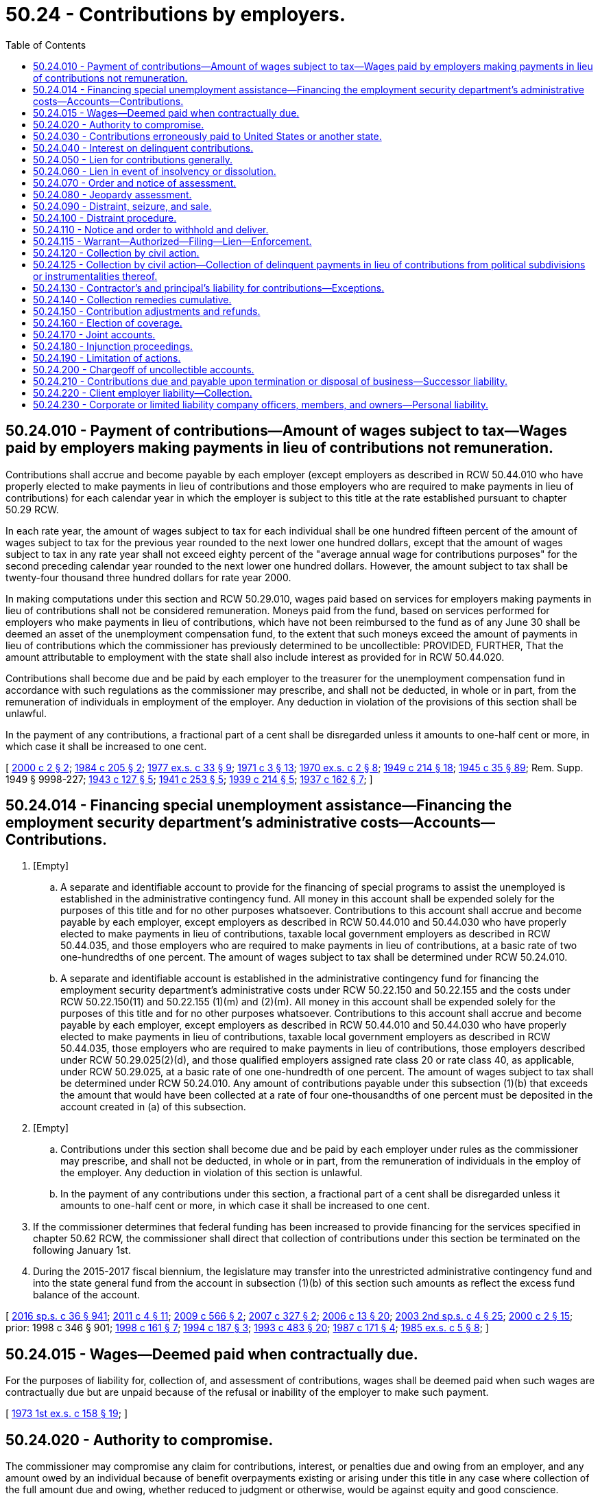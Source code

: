 = 50.24 - Contributions by employers.
:toc:

== 50.24.010 - Payment of contributions—Amount of wages subject to tax—Wages paid by employers making payments in lieu of contributions not remuneration.
Contributions shall accrue and become payable by each employer (except employers as described in RCW 50.44.010 who have properly elected to make payments in lieu of contributions and those employers who are required to make payments in lieu of contributions) for each calendar year in which the employer is subject to this title at the rate established pursuant to chapter 50.29 RCW.

In each rate year, the amount of wages subject to tax for each individual shall be one hundred fifteen percent of the amount of wages subject to tax for the previous year rounded to the next lower one hundred dollars, except that the amount of wages subject to tax in any rate year shall not exceed eighty percent of the "average annual wage for contributions purposes" for the second preceding calendar year rounded to the next lower one hundred dollars. However, the amount subject to tax shall be twenty-four thousand three hundred dollars for rate year 2000.

In making computations under this section and RCW 50.29.010, wages paid based on services for employers making payments in lieu of contributions shall not be considered remuneration. Moneys paid from the fund, based on services performed for employers who make payments in lieu of contributions, which have not been reimbursed to the fund as of any June 30 shall be deemed an asset of the unemployment compensation fund, to the extent that such moneys exceed the amount of payments in lieu of contributions which the commissioner has previously determined to be uncollectible: PROVIDED, FURTHER, That the amount attributable to employment with the state shall also include interest as provided for in RCW 50.44.020.

Contributions shall become due and be paid by each employer to the treasurer for the unemployment compensation fund in accordance with such regulations as the commissioner may prescribe, and shall not be deducted, in whole or in part, from the remuneration of individuals in employment of the employer. Any deduction in violation of the provisions of this section shall be unlawful.

In the payment of any contributions, a fractional part of a cent shall be disregarded unless it amounts to one-half cent or more, in which case it shall be increased to one cent.

[ http://lawfilesext.leg.wa.gov/biennium/1999-00/Pdf/Bills/Session%20Laws/House/3077-S.SL.pdf?cite=2000%20c%202%20§%202[2000 c 2 § 2]; http://leg.wa.gov/CodeReviser/documents/sessionlaw/1984c205.pdf?cite=1984%20c%20205%20§%202[1984 c 205 § 2]; http://leg.wa.gov/CodeReviser/documents/sessionlaw/1977ex1c33.pdf?cite=1977%20ex.s.%20c%2033%20§%209[1977 ex.s. c 33 § 9]; http://leg.wa.gov/CodeReviser/documents/sessionlaw/1971c3.pdf?cite=1971%20c%203%20§%2013[1971 c 3 § 13]; http://leg.wa.gov/CodeReviser/documents/sessionlaw/1970ex1c2.pdf?cite=1970%20ex.s.%20c%202%20§%208[1970 ex.s. c 2 § 8]; http://leg.wa.gov/CodeReviser/documents/sessionlaw/1949c214.pdf?cite=1949%20c%20214%20§%2018[1949 c 214 § 18]; http://leg.wa.gov/CodeReviser/documents/sessionlaw/1945c35.pdf?cite=1945%20c%2035%20§%2089[1945 c 35 § 89]; Rem. Supp. 1949 § 9998-227; http://leg.wa.gov/CodeReviser/documents/sessionlaw/1943c127.pdf?cite=1943%20c%20127%20§%205[1943 c 127 § 5]; http://leg.wa.gov/CodeReviser/documents/sessionlaw/1941c253.pdf?cite=1941%20c%20253%20§%205[1941 c 253 § 5]; http://leg.wa.gov/CodeReviser/documents/sessionlaw/1939c214.pdf?cite=1939%20c%20214%20§%205[1939 c 214 § 5]; http://leg.wa.gov/CodeReviser/documents/sessionlaw/1937c162.pdf?cite=1937%20c%20162%20§%207[1937 c 162 § 7]; ]

== 50.24.014 - Financing special unemployment assistance—Financing the employment security department's administrative costs—Accounts—Contributions.
. [Empty]
.. A separate and identifiable account to provide for the financing of special programs to assist the unemployed is established in the administrative contingency fund. All money in this account shall be expended solely for the purposes of this title and for no other purposes whatsoever. Contributions to this account shall accrue and become payable by each employer, except employers as described in RCW 50.44.010 and 50.44.030 who have properly elected to make payments in lieu of contributions, taxable local government employers as described in RCW 50.44.035, and those employers who are required to make payments in lieu of contributions, at a basic rate of two one-hundredths of one percent. The amount of wages subject to tax shall be determined under RCW 50.24.010.

.. A separate and identifiable account is established in the administrative contingency fund for financing the employment security department's administrative costs under RCW 50.22.150 and 50.22.155 and the costs under RCW 50.22.150(11) and 50.22.155 (1)(m) and (2)(m). All money in this account shall be expended solely for the purposes of this title and for no other purposes whatsoever. Contributions to this account shall accrue and become payable by each employer, except employers as described in RCW 50.44.010 and 50.44.030 who have properly elected to make payments in lieu of contributions, taxable local government employers as described in RCW 50.44.035, those employers who are required to make payments in lieu of contributions, those employers described under RCW 50.29.025(2)(d), and those qualified employers assigned rate class 20 or rate class 40, as applicable, under RCW 50.29.025, at a basic rate of one one-hundredth of one percent. The amount of wages subject to tax shall be determined under RCW 50.24.010. Any amount of contributions payable under this subsection (1)(b) that exceeds the amount that would have been collected at a rate of four one-thousandths of one percent must be deposited in the account created in (a) of this subsection.

. [Empty]
.. Contributions under this section shall become due and be paid by each employer under rules as the commissioner may prescribe, and shall not be deducted, in whole or in part, from the remuneration of individuals in the employ of the employer. Any deduction in violation of this section is unlawful.

.. In the payment of any contributions under this section, a fractional part of a cent shall be disregarded unless it amounts to one-half cent or more, in which case it shall be increased to one cent.

. If the commissioner determines that federal funding has been increased to provide financing for the services specified in chapter 50.62 RCW, the commissioner shall direct that collection of contributions under this section be terminated on the following January 1st.

. During the 2015-2017 fiscal biennium, the legislature may transfer into the unrestricted administrative contingency fund and into the state general fund from the account in subsection (1)(b) of this section such amounts as reflect the excess fund balance of the account.

[ http://lawfilesext.leg.wa.gov/biennium/2015-16/Pdf/Bills/Session%20Laws/House/2376-S.SL.pdf?cite=2016%20sp.s.%20c%2036%20§%20941[2016 sp.s. c 36 § 941]; http://lawfilesext.leg.wa.gov/biennium/2011-12/Pdf/Bills/Session%20Laws/House/1091.SL.pdf?cite=2011%20c%204%20§%2011[2011 c 4 § 11]; http://lawfilesext.leg.wa.gov/biennium/2009-10/Pdf/Bills/Session%20Laws/Senate/5809-S2.SL.pdf?cite=2009%20c%20566%20§%202[2009 c 566 § 2]; http://lawfilesext.leg.wa.gov/biennium/2007-08/Pdf/Bills/Session%20Laws/House/1407-S.SL.pdf?cite=2007%20c%20327%20§%202[2007 c 327 § 2]; http://lawfilesext.leg.wa.gov/biennium/2005-06/Pdf/Bills/Session%20Laws/Senate/6885-S.SL.pdf?cite=2006%20c%2013%20§%2020[2006 c 13 § 20]; http://lawfilesext.leg.wa.gov/biennium/2003-04/Pdf/Bills/Session%20Laws/Senate/6097.SL.pdf?cite=2003%202nd%20sp.s.%20c%204%20§%2025[2003 2nd sp.s. c 4 § 25]; http://lawfilesext.leg.wa.gov/biennium/1999-00/Pdf/Bills/Session%20Laws/House/3077-S.SL.pdf?cite=2000%20c%202%20§%2015[2000 c 2 § 15]; prior:  1998 c 346 § 901; http://lawfilesext.leg.wa.gov/biennium/1997-98/Pdf/Bills/Session%20Laws/Senate/6420-S.SL.pdf?cite=1998%20c%20161%20§%207[1998 c 161 § 7]; http://lawfilesext.leg.wa.gov/biennium/1993-94/Pdf/Bills/Session%20Laws/Senate/5920.SL.pdf?cite=1994%20c%20187%20§%203[1994 c 187 § 3]; http://lawfilesext.leg.wa.gov/biennium/1993-94/Pdf/Bills/Session%20Laws/Senate/5702-S.SL.pdf?cite=1993%20c%20483%20§%2020[1993 c 483 § 20]; http://leg.wa.gov/CodeReviser/documents/sessionlaw/1987c171.pdf?cite=1987%20c%20171%20§%204[1987 c 171 § 4]; http://leg.wa.gov/CodeReviser/documents/sessionlaw/1985ex1c5.pdf?cite=1985%20ex.s.%20c%205%20§%208[1985 ex.s. c 5 § 8]; ]

== 50.24.015 - Wages—Deemed paid when contractually due.
For the purposes of liability for, collection of, and assessment of contributions, wages shall be deemed paid when such wages are contractually due but are unpaid because of the refusal or inability of the employer to make such payment.

[ http://leg.wa.gov/CodeReviser/documents/sessionlaw/1973ex1c158.pdf?cite=1973%201st%20ex.s.%20c%20158%20§%2019[1973 1st ex.s. c 158 § 19]; ]

== 50.24.020 - Authority to compromise.
The commissioner may compromise any claim for contributions, interest, or penalties due and owing from an employer, and any amount owed by an individual because of benefit overpayments existing or arising under this title in any case where collection of the full amount due and owing, whether reduced to judgment or otherwise, would be against equity and good conscience.

Whenever a compromise is made by the commissioner in the case of a claim for contributions, interest, or penalties, whether reduced to judgment or otherwise, there shall be placed on file in the office of the unemployment compensation division a statement of the amount of contributions, interest, and penalties imposed by law and claimed due, attorneys' fees and costs, if any, a complete record of the compromise agreement, and the amount actually paid in accordance with the terms of the compromise agreement. Whenever a compromise is made by the commissioner in the case of a claim of a benefit overpayment, whether reduced to judgment or otherwise, there shall be placed on file in the office of the unemployment compensation division a statement of the amount of the benefit overpayment, attorneys' fees and costs, if any, a complete record of the compromise agreement, and the amount actually paid in accordance with the terms of the compromise agreement.

If any such compromise is accepted by the commissioner, within such time as may be stated in the compromise or agreed to, such compromise shall be final and conclusive and except upon showing of fraud or malfeasance or misrepresentation of a material fact the case shall not be reopened as to the matters agreed upon. In any suit, action, or proceeding, such agreement or any determination, collection, payment, adjustment, refund, or credit made in accordance therewith shall not be annulled, modified, set aside, or disregarded.

[ http://lawfilesext.leg.wa.gov/biennium/2013-14/Pdf/Bills/Session%20Laws/House/1394.SL.pdf?cite=2013%20c%20122%20§%201[2013 c 122 § 1]; http://leg.wa.gov/CodeReviser/documents/sessionlaw/1983ex1c23.pdf?cite=1983%201st%20ex.s.%20c%2023%20§%2014[1983 1st ex.s. c 23 § 14]; http://leg.wa.gov/CodeReviser/documents/sessionlaw/1955c286.pdf?cite=1955%20c%20286%20§%205[1955 c 286 § 5]; http://leg.wa.gov/CodeReviser/documents/sessionlaw/1945c35.pdf?cite=1945%20c%2035%20§%2090[1945 c 35 § 90]; Rem. Supp. 1945 § 9998-228; ]

== 50.24.030 - Contributions erroneously paid to United States or another state.
Payments of contributions erroneously paid to an unemployment compensation fund of another state or to the United States government which should have been paid to this state and which thereafter shall be refunded by such other state or the United States government and paid by the employer to this state, shall be deemed to have been paid to this state and to have filed contribution reports thereon at the date of payment to the United States government or such other state.

[ http://leg.wa.gov/CodeReviser/documents/sessionlaw/1953ex1c8.pdf?cite=1953%20ex.s.%20c%208%20§%2015[1953 ex.s. c 8 § 15]; http://leg.wa.gov/CodeReviser/documents/sessionlaw/1949c214.pdf?cite=1949%20c%20214%20§%2019[1949 c 214 § 19]; http://leg.wa.gov/CodeReviser/documents/sessionlaw/1945c35.pdf?cite=1945%20c%2035%20§%2091[1945 c 35 § 91]; Rem. Supp. 1949 § 9998-229; ]

== 50.24.040 - Interest on delinquent contributions.
If contributions are not paid on the date on which they are due and payable as prescribed by the commissioner, the whole or part thereof remaining unpaid shall bear interest at the rate of one percent per month or fraction thereof from and after such date until payment plus accrued interest is received by him or her. The date as of which payment of contributions, if mailed, is deemed to have been received may be determined by such regulations as the commissioner may prescribe. Interest collected pursuant to this section shall be paid into the administrative contingency fund. Interest shall not accrue on contributions from any estate in the hands of a receiver, executor, administrator, trustee in bankruptcy, common law assignee, or other liquidating officer subsequent to the date when such receiver, executor, administrator, trustee in bankruptcy, common law assignee, or other liquidating officer qualifies as such, but contributions accruing with respect to employment of persons by any receiver, executor, administrator, trustee in bankruptcy, common law assignee, or other liquidating officer shall become due and shall draw interest in the same manner as contributions due from other employers. Where adequate information has been furnished the department and the department has failed to act or has advised the employer of no liability or inability to decide the issue, interest may be waived.

[ http://lawfilesext.leg.wa.gov/biennium/2009-10/Pdf/Bills/Session%20Laws/Senate/6239-S.SL.pdf?cite=2010%20c%208%20§%2013027[2010 c 8 § 13027]; http://leg.wa.gov/CodeReviser/documents/sessionlaw/1987c111.pdf?cite=1987%20c%20111%20§%203[1987 c 111 § 3]; http://leg.wa.gov/CodeReviser/documents/sessionlaw/1973ex1c158.pdf?cite=1973%201st%20ex.s.%20c%20158%20§%208[1973 1st ex.s. c 158 § 8]; http://leg.wa.gov/CodeReviser/documents/sessionlaw/1953ex1c8.pdf?cite=1953%20ex.s.%20c%208%20§%2016[1953 ex.s. c 8 § 16]; http://leg.wa.gov/CodeReviser/documents/sessionlaw/1945c35.pdf?cite=1945%20c%2035%20§%2092[1945 c 35 § 92]; Rem. Supp. 1945 § 9998-230; http://leg.wa.gov/CodeReviser/documents/sessionlaw/1943c127.pdf?cite=1943%20c%20127%20§%2010[1943 c 127 § 10]; http://leg.wa.gov/CodeReviser/documents/sessionlaw/1941c253.pdf?cite=1941%20c%20253%20§%2011[1941 c 253 § 11]; ]

== 50.24.050 - Lien for contributions generally.
The claim of the employment security department for any contributions, interest, or penalties not paid when due, shall be a lien prior to all other liens or claims and on a parity with prior tax liens against all property and rights to property, whether real or personal, belonging to the employer. In order to avail itself of the lien hereby created, the department shall file with any county auditor where property of the employer is located a statement and claim of lien specifying the amount of delinquent contributions, interest, and penalties claimed by the department. From the time of filing for record, the amount required to be paid shall constitute a lien upon all property and rights to property, whether real or personal, in the county, owned by the employer or acquired by him or her. The lien shall not be valid against any purchaser, holder of a security interest, mechanic's lien, or judgment lien creditor until notice thereof has been filed with the county auditor. This lien shall be separate and apart from, and in addition to, any other lien or claim created by, or provided for in, this title. When any such notice of lien has been so filed, the commissioner may release the same by filing a certificate of release when it shall appear that the amount of delinquent contributions, interest, and penalties have been paid, or when such assurance of payment shall be made as the commissioner may deem to be adequate. Fees for filing and releasing the lien provided herein may be charged to the employer and may be collected from the employer utilizing the remedies provided in this title for the collection of contributions.

[ http://lawfilesext.leg.wa.gov/biennium/2009-10/Pdf/Bills/Session%20Laws/Senate/6239-S.SL.pdf?cite=2010%20c%208%20§%2013028[2010 c 8 § 13028]; http://leg.wa.gov/CodeReviser/documents/sessionlaw/1981c302.pdf?cite=1981%20c%20302%20§%2039[1981 c 302 § 39]; http://leg.wa.gov/CodeReviser/documents/sessionlaw/1979ex1c190.pdf?cite=1979%20ex.s.%20c%20190%20§%202[1979 ex.s. c 190 § 2]; http://leg.wa.gov/CodeReviser/documents/sessionlaw/1973ex1c158.pdf?cite=1973%201st%20ex.s.%20c%20158%20§%209[1973 1st ex.s. c 158 § 9]; http://leg.wa.gov/CodeReviser/documents/sessionlaw/1947c215.pdf?cite=1947%20c%20215%20§%2019[1947 c 215 § 19]; http://leg.wa.gov/CodeReviser/documents/sessionlaw/1945c35.pdf?cite=1945%20c%2035%20§%2093[1945 c 35 § 93]; Rem. Supp. 1947 § 9998-231; http://leg.wa.gov/CodeReviser/documents/sessionlaw/1943c127.pdf?cite=1943%20c%20127%20§%2010[1943 c 127 § 10]; http://leg.wa.gov/CodeReviser/documents/sessionlaw/1941c253.pdf?cite=1941%20c%20253%20§%2011[1941 c 253 § 11]; http://leg.wa.gov/CodeReviser/documents/sessionlaw/1939c214.pdf?cite=1939%20c%20214%20§%2012[1939 c 214 § 12]; http://leg.wa.gov/CodeReviser/documents/sessionlaw/1937c162.pdf?cite=1937%20c%20162%20§%2014[1937 c 162 § 14]; ]

== 50.24.060 - Lien in event of insolvency or dissolution.
In the event of any distribution of an employer's assets pursuant to an order of any court, including any receivership, probate, legal dissolution, or similar proceeding, or in case of any assignment for the benefit of creditors, composition, or similar proceeding, contributions, interest, or penalties then or thereafter due shall be a lien upon all the assets of such employer. Said lien will be prior to all other liens or claims except prior tax liens, other liens provided by this title, and claims for remuneration for services of not more than two hundred and fifty dollars to each claimant earned within six months of the commencement of the proceeding. The mere existence of a condition of insolvency or the institution of any judicial proceeding for legal dissolution or of any proceeding for distribution of assets shall cause such a lien to attach without action on behalf of the commissioner or the state. In the event of an employer's adjudication in bankruptcy, judicially confirmed extension proposal, or composition, under the federal bankruptcy act of 1898, as amended, contributions, interest, or penalties then or thereafter due shall be entitled to such priority as provided in that act, as amended.

[ http://leg.wa.gov/CodeReviser/documents/sessionlaw/1983ex1c23.pdf?cite=1983%201st%20ex.s.%20c%2023%20§%2015[1983 1st ex.s. c 23 § 15]; http://leg.wa.gov/CodeReviser/documents/sessionlaw/1945c35.pdf?cite=1945%20c%2035%20§%2094[1945 c 35 § 94]; Rem. Supp. 1945 § 9998-232; http://leg.wa.gov/CodeReviser/documents/sessionlaw/1943c127.pdf?cite=1943%20c%20127%20§%2010[1943 c 127 § 10]; http://leg.wa.gov/CodeReviser/documents/sessionlaw/1941c253.pdf?cite=1941%20c%20253%20§%2011[1941 c 253 § 11]; http://leg.wa.gov/CodeReviser/documents/sessionlaw/1939c214.pdf?cite=1939%20c%20214%20§%2012[1939 c 214 § 12]; http://leg.wa.gov/CodeReviser/documents/sessionlaw/1937c162.pdf?cite=1937%20c%20162%20§%2014[1937 c 162 § 14]; ]

== 50.24.070 - Order and notice of assessment.
At any time after the commissioner shall find that any contributions, interest, or penalties have become delinquent, the commissioner may issue an order and notice of assessment specifying the amount due, which order and notice of assessment shall be served upon the delinquent employer in the manner prescribed for the service of a summons in a civil action, or using a method by which the mailing can be tracked or the delivery can be confirmed. Failure of the employer to receive such notice or order whether served or mailed shall not release the employer from any tax, or any interest or penalties thereon.

[ http://lawfilesext.leg.wa.gov/biennium/2011-12/Pdf/Bills/Session%20Laws/Senate/5067-S.SL.pdf?cite=2011%20c%20301%20§%2018[2011 c 301 § 18]; http://leg.wa.gov/CodeReviser/documents/sessionlaw/1987c111.pdf?cite=1987%20c%20111%20§%204[1987 c 111 § 4]; http://leg.wa.gov/CodeReviser/documents/sessionlaw/1979ex1c190.pdf?cite=1979%20ex.s.%20c%20190%20§%203[1979 ex.s. c 190 § 3]; http://leg.wa.gov/CodeReviser/documents/sessionlaw/1945c35.pdf?cite=1945%20c%2035%20§%2095[1945 c 35 § 95]; Rem. Supp. 1945 § 9998-233; http://leg.wa.gov/CodeReviser/documents/sessionlaw/1943c127.pdf?cite=1943%20c%20127%20§%2010[1943 c 127 § 10]; http://leg.wa.gov/CodeReviser/documents/sessionlaw/1941c253.pdf?cite=1941%20c%20253%20§%2011[1941 c 253 § 11]; ]

== 50.24.080 - Jeopardy assessment.
If the commissioner shall have reason to believe that an employer is insolvent or if any reason exists why the collection of any contributions accrued will be jeopardized by delaying collection, he or she may make an immediate assessment thereof and may proceed to enforce collection immediately, but interest and penalties shall not begin to accrue upon any contributions until the date when such contributions would normally have become delinquent.

[ http://lawfilesext.leg.wa.gov/biennium/2009-10/Pdf/Bills/Session%20Laws/Senate/6239-S.SL.pdf?cite=2010%20c%208%20§%2013029[2010 c 8 § 13029]; http://leg.wa.gov/CodeReviser/documents/sessionlaw/1979ex1c190.pdf?cite=1979%20ex.s.%20c%20190%20§%204[1979 ex.s. c 190 § 4]; http://leg.wa.gov/CodeReviser/documents/sessionlaw/1945c35.pdf?cite=1945%20c%2035%20§%2096[1945 c 35 § 96]; Rem. Supp. 1945 § 9998-234; http://leg.wa.gov/CodeReviser/documents/sessionlaw/1943c127.pdf?cite=1943%20c%20127%20§%2010[1943 c 127 § 10]; http://leg.wa.gov/CodeReviser/documents/sessionlaw/1941c253.pdf?cite=1941%20c%20253%20§%2011[1941 c 253 § 11]; ]

== 50.24.090 - Distraint, seizure, and sale.
If the amount of contributions, interest, or penalties assessed by the commissioner by order and notice of assessment provided in this title is not paid within ten days after the service or mailing of the order and notice of assessment, the commissioner or his or her duly authorized representative may collect the amount stated in said assessment by the distraint, seizure, and sale of the property, goods, chattels, and effects of said delinquent employer. There shall be exempt from distraint and sale under this section such goods and property as are exempt from execution under the laws of this state.

[ http://lawfilesext.leg.wa.gov/biennium/2009-10/Pdf/Bills/Session%20Laws/Senate/6239-S.SL.pdf?cite=2010%20c%208%20§%2013030[2010 c 8 § 13030]; http://leg.wa.gov/CodeReviser/documents/sessionlaw/1979ex1c190.pdf?cite=1979%20ex.s.%20c%20190%20§%205[1979 ex.s. c 190 § 5]; http://leg.wa.gov/CodeReviser/documents/sessionlaw/1945c35.pdf?cite=1945%20c%2035%20§%2097[1945 c 35 § 97]; Rem. Supp. 1945 § 9998-235; http://leg.wa.gov/CodeReviser/documents/sessionlaw/1943c127.pdf?cite=1943%20c%20127%20§%2010[1943 c 127 § 10]; http://leg.wa.gov/CodeReviser/documents/sessionlaw/1941c253.pdf?cite=1941%20c%20253%20§%2011[1941 c 253 § 11]; ]

== 50.24.100 - Distraint procedure.
The commissioner, upon making a distraint, shall seize the property and shall make an inventory of the property distrained, a copy of which shall be mailed to the owner of such property or personally delivered to him or her, and shall specify the time and place when said property shall be sold. A notice specifying the property to be sold and the time and place of sale shall be posted in at least two public places in the county wherein the seizure has been made. The time of sale shall be not less than ten nor more than twenty days from the date of posting of such notices. Said sale may be adjourned from time to time at the discretion of the commissioner, but not for a time to exceed in all sixty days. Said sale shall be conducted by the commissioner or his or her authorized representative who shall proceed to sell such property by parcel or by lot at a public auction, and who may set a minimum price to include the expenses of making a levy and of advertising the sale, and if the amount bid for such property at the sale is not equal to the minimum price so fixed, the commissioner or his or her representative may declare such property to be purchased by the employment security department for such minimum price. In such event the delinquent account shall be credited with the amount for which the property has been sold. Property acquired by the employment security department as herein prescribed may be sold by the commissioner or his or her representative at public or private sale, and the amount realized shall be placed in the unemployment compensation trust fund.

In all cases of sale, as aforesaid, the commissioner shall issue a bill of sale or a deed to the purchaser and said bill of sale or deed shall be prima facie evidence of the right of the commissioner to make such sale and conclusive evidence of the regularity of his or her proceeding in making the sale, and shall transfer to the purchaser all right, title, and interest of the delinquent employer in said property. The proceeds of any such sale, except in those cases wherein the property has been acquired by the employment security department, shall be first applied by the commissioner in satisfaction of the delinquent account, and out of any sum received in excess of the amount of delinquent contributions, interest, and penalties the administration fund shall be reimbursed for the costs of distraint and sale. Any excess which shall thereafter remain in the hands of the commissioner shall be refunded to the delinquent employer. Sums so refundable to a delinquent employer may be subject to seizure or distraint in the hands of the commissioner by any other taxing authority of the state or its political subdivisions.

[ http://lawfilesext.leg.wa.gov/biennium/2009-10/Pdf/Bills/Session%20Laws/Senate/6239-S.SL.pdf?cite=2010%20c%208%20§%2013031[2010 c 8 § 13031]; http://leg.wa.gov/CodeReviser/documents/sessionlaw/1979ex1c190.pdf?cite=1979%20ex.s.%20c%20190%20§%206[1979 ex.s. c 190 § 6]; http://leg.wa.gov/CodeReviser/documents/sessionlaw/1949c214.pdf?cite=1949%20c%20214%20§%2020[1949 c 214 § 20]; http://leg.wa.gov/CodeReviser/documents/sessionlaw/1945c35.pdf?cite=1945%20c%2035%20§%2098[1945 c 35 § 98]; Rem. Supp. 1949 § 9998-236; http://leg.wa.gov/CodeReviser/documents/sessionlaw/1943c127.pdf?cite=1943%20c%20127%20§%2010[1943 c 127 § 10]; http://leg.wa.gov/CodeReviser/documents/sessionlaw/1941c253.pdf?cite=1941%20c%20253%20§%2011[1941 c 253 § 11]; ]

== 50.24.110 - Notice and order to withhold and deliver.
The commissioner is hereby authorized to issue to any person, firm, corporation, political subdivision, or department of the state, a notice and order to withhold and deliver property of any kind whatsoever when the commissioner has reason to believe that there is in the possession of such person, firm, corporation, political subdivision, or department, property which is due, owing, or belonging to any person, firm, or corporation upon whom the department has served a benefit overpayment assessment or a notice and order of assessment for unemployment compensation contributions, interest, or penalties. The effect of a notice to withhold and deliver shall be continuous from the date such notice and order to withhold and deliver is first made until the liability is satisfied or becomes unenforceable because of a lapse of time.

The notice and order to withhold and deliver shall be served by the sheriff or the sheriff's deputy of the county wherein the service is made, using a method by which the mailing can be tracked or the delivery can be confirmed, or by any duly authorized representative of the commissioner. Any person, firm, corporation, political subdivision, or department upon whom service has been made is hereby required to answer the notice within twenty days exclusive of the day of service, under oath and in writing, and shall make true answers to the matters inquired of in the notice.

In the event there is in the possession of any such person, firm, corporation, political subdivision, or department, any property which may be subject to the claim of the employment security department of the state, such property shall be delivered forthwith to the commissioner or the commissioner's duly authorized representative upon demand to be held in trust by the commissioner for application on the indebtedness involved or for return, without interest, in accordance with final determination of liability or nonliability, or in the alternative, there shall be furnished a good and sufficient bond satisfactory to the commissioner conditioned upon final determination of liability.

Should any person, firm, or corporation fail to make answer to an order to withhold and deliver within the time prescribed herein, it shall be lawful for the court, after the time to answer such order has expired, to render judgment by default against such person, firm, or corporation for the full amount claimed by the commissioner in the notice to withhold and deliver, together with costs.

[ http://lawfilesext.leg.wa.gov/biennium/2011-12/Pdf/Bills/Session%20Laws/Senate/5067-S.SL.pdf?cite=2011%20c%20301%20§%2019[2011 c 301 § 19]; http://leg.wa.gov/CodeReviser/documents/sessionlaw/1990c245.pdf?cite=1990%20c%20245%20§%206[1990 c 245 § 6]; http://leg.wa.gov/CodeReviser/documents/sessionlaw/1987c111.pdf?cite=1987%20c%20111%20§%205[1987 c 111 § 5]; http://leg.wa.gov/CodeReviser/documents/sessionlaw/1979ex1c190.pdf?cite=1979%20ex.s.%20c%20190%20§%207[1979 ex.s. c 190 § 7]; http://leg.wa.gov/CodeReviser/documents/sessionlaw/1947c215.pdf?cite=1947%20c%20215%20§%2020[1947 c 215 § 20]; http://leg.wa.gov/CodeReviser/documents/sessionlaw/1945c35.pdf?cite=1945%20c%2035%20§%2099[1945 c 35 § 99]; Rem. Supp. 1947 § 9998-237; ]

== 50.24.115 - Warrant—Authorized—Filing—Lien—Enforcement.
Whenever any order and notice of assessment or jeopardy assessment shall have become final in accordance with the provisions of this title the commissioner may file with the clerk of any county within the state a warrant in the amount of the notice of assessment plus interest, penalties, and a filing fee under RCW 36.18.012(10). The clerk of the county wherein the warrant is filed shall immediately designate a superior court cause number for such warrant, and the clerk shall cause to be entered in the judgment docket under the superior court cause number assigned to the warrant, the name of the employer mentioned in the warrant, the amount of the tax, interest, penalties, and filing fee and the date when such warrant was filed. The aggregate amount of such warrant as docketed shall become a lien upon the title to, and interest in all real and personal property of the employer against whom the warrant is issued, the same as a judgment in a civil case duly docketed in the office of such clerk. Such warrant so docketed shall be sufficient to support the issuance of writs of execution and writs of garnishment in favor of the state in the manner provided by law in the case of civil judgment, wholly or partially unsatisfied. The clerk of the court shall be entitled to a filing fee under RCW 36.18.012(10), which shall be added to the amount of the warrant, and charged by the commissioner to the employer or employing unit. A copy of the warrant shall be mailed to the employer or employing unit using a method by which the mailing can be tracked or the delivery can be confirmed within five days of filing with the clerk.

[ http://lawfilesext.leg.wa.gov/biennium/2011-12/Pdf/Bills/Session%20Laws/Senate/5067-S.SL.pdf?cite=2011%20c%20301%20§%2020[2011 c 301 § 20]; http://lawfilesext.leg.wa.gov/biennium/2009-10/Pdf/Bills/Session%20Laws/Senate/6239-S.SL.pdf?cite=2010%20c%208%20§%2013032[2010 c 8 § 13032]; http://lawfilesext.leg.wa.gov/biennium/2001-02/Pdf/Bills/Session%20Laws/House/1793-S.SL.pdf?cite=2001%20c%20146%20§%208[2001 c 146 § 8]; http://leg.wa.gov/CodeReviser/documents/sessionlaw/1983ex1c23.pdf?cite=1983%201st%20ex.s.%20c%2023%20§%2016[1983 1st ex.s. c 23 § 16]; http://leg.wa.gov/CodeReviser/documents/sessionlaw/1979ex1c190.pdf?cite=1979%20ex.s.%20c%20190%20§%208[1979 ex.s. c 190 § 8]; http://leg.wa.gov/CodeReviser/documents/sessionlaw/1975ex1c228.pdf?cite=1975%201st%20ex.s.%20c%20228%20§%2015[1975 1st ex.s. c 228 § 15]; ]

== 50.24.120 - Collection by civil action.
. If after due notice, any employer defaults in any payment of contributions, interest, or penalties, the amount due may be collected by civil action in the name of the state, and the employer adjudged in default shall pay the cost of such action. Any lien created by this title may be foreclosed by decree of the court in any such action. Civil actions brought under this title to collect contributions, interest, or penalties from an employer shall be heard by the court at the earliest possible date and shall be entitled to preference upon the calendar of the court over all other civil actions except petitions for judicial review under this title and cases arising under the industrial insurance laws of this state.

. Any employing unit which is not a resident of this state and which exercises the privilege of having one or more individuals perform service for it within this state, and any resident employing unit which exercises that privilege and thereafter removes from this state, shall be deemed thereby to appoint the secretary of state as its agent and attorney for the acceptance of process in any action under this title. In instituting such an action against any such employing unit the commissioner shall cause such process or notice to be filed with the secretary of state and such service shall be sufficient service upon such employing unit, and shall be of the same force and validity as if served upon it personally within this state: PROVIDED, That the commissioner shall forthwith send notice of the service of such process or notice, together with a copy thereof, by registered mail, return receipt requested, to such employing unit at its last known address and such return receipt, the commissioner's affidavit of compliance with the provisions of this section, and a copy of the notice of service shall be appended to the original of the process filed in the court in which such action is pending.

. The courts of this state shall in the manner provided in subsections (1) and (2) of this section entertain actions to collect contributions, interest, or penalties for which liability has accrued under the employment security law of any other state or of the federal government.

[ http://leg.wa.gov/CodeReviser/documents/sessionlaw/1979ex1c190.pdf?cite=1979%20ex.s.%20c%20190%20§%209[1979 ex.s. c 190 § 9]; http://leg.wa.gov/CodeReviser/documents/sessionlaw/1959c266.pdf?cite=1959%20c%20266%20§%205[1959 c 266 § 5]; http://leg.wa.gov/CodeReviser/documents/sessionlaw/1953ex1c8.pdf?cite=1953%20ex.s.%20c%208%20§%2017[1953 ex.s. c 8 § 17]; http://leg.wa.gov/CodeReviser/documents/sessionlaw/1945c35.pdf?cite=1945%20c%2035%20§%20100[1945 c 35 § 100]; Rem. Supp. 1945 § 9998-238; http://leg.wa.gov/CodeReviser/documents/sessionlaw/1943c127.pdf?cite=1943%20c%20127%20§%2010[1943 c 127 § 10]; ]

== 50.24.125 - Collection by civil action—Collection of delinquent payments in lieu of contributions from political subdivisions or instrumentalities thereof.
Delinquent payments in lieu of contributions due the unemployment compensation fund and interest and penalties may be recovered from any of the political subdivisions of this state or any instrumentality of a political subdivision of this state by civil action. The governor is authorized to deduct the amount of delinquent payments in lieu of contributions and interest and penalties from any moneys payable by the state to said political subdivisions or instrumentalities and pay such moneys to the commissioner for deposit in the appropriate account.

[ http://leg.wa.gov/CodeReviser/documents/sessionlaw/1979ex1c190.pdf?cite=1979%20ex.s.%20c%20190%20§%2010[1979 ex.s. c 190 § 10]; http://leg.wa.gov/CodeReviser/documents/sessionlaw/1971c3.pdf?cite=1971%20c%203%20§%2015[1971 c 3 § 15]; ]

== 50.24.130 - Contractor's and principal's liability for contributions—Exceptions.
No employing unit which contracts with or has under it any contractor or subcontractor who is an employer under the provisions of this title shall make any payment or advance to, or secure any credit for, such contractor or subcontractor or on account of any contract or contracts to which said employing unit is a party unless such contractor or subcontractor has paid contributions, due or to become due for wages paid or to be paid by such contractor or subcontractor for personal services performed pursuant to such contract or subcontract, or has furnished a good and sufficient bond acceptable to the commissioner for payment of contributions, interest, and penalties. Failure to comply with the provisions of this section shall render said employing unit directly liable for such contributions, interest, and penalties and the commissioner shall have all of the remedies of collection against said employing unit under the provisions of this title as though the services in question were performed directly for said employing unit.

For the purposes of this section, a contractor registered under chapter 18.27 RCW or licensed under chapter 19.28 RCW shall not be responsible for any contributions for the work of any subcontractor if:

. The subcontractor is currently engaging in a business which is registered under chapter 18.27 RCW or licensed under chapter 19.28 RCW;

. There is no other person, firm or corporation doing the same work at the same time on the same project except two or more persons, firms or corporations may contract and do the same work at the same time on the same project if each person, firm or corporation has employees;

. The subcontractor has a principal place of business which would be eligible for a business deduction for internal revenue service tax purposes other than that furnished by the contractor for which the business has contracted to furnish services;

. The subcontractor maintains a separate set of books or records that reflect all items of income and expenses of the business; and

. The subcontractor has contracted to perform:

.. The work of a contractor as defined in RCW 18.27.010; or

.. The work of installing wires or equipment to convey electric current or installing apparatus to be operated by such current as it pertains to the electrical industry as described in chapter 19.28 RCW.

[ http://leg.wa.gov/CodeReviser/documents/sessionlaw/1982ex1c18.pdf?cite=1982%201st%20ex.s.%20c%2018%20§%2015[1982 1st ex.s. c 18 § 15]; http://leg.wa.gov/CodeReviser/documents/sessionlaw/1979ex1c190.pdf?cite=1979%20ex.s.%20c%20190%20§%2011[1979 ex.s. c 190 § 11]; http://leg.wa.gov/CodeReviser/documents/sessionlaw/1973ex1c158.pdf?cite=1973%201st%20ex.s.%20c%20158%20§%2010[1973 1st ex.s. c 158 § 10]; http://leg.wa.gov/CodeReviser/documents/sessionlaw/1949c214.pdf?cite=1949%20c%20214%20§%2021[1949 c 214 § 21]; http://leg.wa.gov/CodeReviser/documents/sessionlaw/1945c35.pdf?cite=1945%20c%2035%20§%20101[1945 c 35 § 101]; Rem. Supp. 1949 § 9998-239; ]

== 50.24.140 - Collection remedies cumulative.
Remedies given to the state under this title for the collection of contributions, interest, or penalties shall be cumulative and no action taken by the commissioner or his or her duly authorized representative, the attorney general, or any other officer shall be construed to be an election on the part of the state or any of its officers to pursue any remedy to the exclusion of any other.

[ http://lawfilesext.leg.wa.gov/biennium/2009-10/Pdf/Bills/Session%20Laws/Senate/6239-S.SL.pdf?cite=2010%20c%208%20§%2013033[2010 c 8 § 13033]; http://leg.wa.gov/CodeReviser/documents/sessionlaw/1979ex1c190.pdf?cite=1979%20ex.s.%20c%20190%20§%2012[1979 ex.s. c 190 § 12]; http://leg.wa.gov/CodeReviser/documents/sessionlaw/1945c35.pdf?cite=1945%20c%2035%20§%20102[1945 c 35 § 102]; Rem. Supp. 1945 § 9998-240; http://leg.wa.gov/CodeReviser/documents/sessionlaw/1943c127.pdf?cite=1943%20c%20127%20§%2010[1943 c 127 § 10]; ]

== 50.24.150 - Contribution adjustments and refunds.
No later than three years after the date on which any contributions, interest, or penalties have been paid, an employer who has paid such contributions, interest, or penalties may file with the commissioner a petition in writing for an adjustment thereof in connection with subsequent contribution payments or for a refund thereof when such adjustment cannot be made. If the commissioner upon an ex parte consideration shall determine that such contributions, interest, penalties, or portion thereof were erroneously collected, he or she shall allow such employer to make an adjustment thereof without interest in connection with subsequent contribution payments by him or her, or if such adjustment cannot be made, the commissioner shall refund said amount without interest from the unemployment compensation fund: PROVIDED, HOWEVER, That after June 20, 1953, that refunds of interest on delinquent contributions or penalties shall be paid from the administrative contingency fund upon warrants issued by the treasurer under the direction of the commissioner. For like cause and within the same period, adjustment or refund may be made on the commissioner's own initiative. If the commissioner finds that upon ex parte consideration he or she cannot readily determine that such adjustment or refund should be allowed, he or she shall deny such application and notify the employer in writing.

[ http://lawfilesext.leg.wa.gov/biennium/2009-10/Pdf/Bills/Session%20Laws/Senate/6239-S.SL.pdf?cite=2010%20c%208%20§%2013034[2010 c 8 § 13034]; http://leg.wa.gov/CodeReviser/documents/sessionlaw/1979ex1c190.pdf?cite=1979%20ex.s.%20c%20190%20§%2013[1979 ex.s. c 190 § 13]; http://leg.wa.gov/CodeReviser/documents/sessionlaw/1953ex1c8.pdf?cite=1953%20ex.s.%20c%208%20§%2019[1953 ex.s. c 8 § 19]; http://leg.wa.gov/CodeReviser/documents/sessionlaw/1945c35.pdf?cite=1945%20c%2035%20§%20103[1945 c 35 § 103]; Rem. Supp. 1945 § 9998-241; http://leg.wa.gov/CodeReviser/documents/sessionlaw/1943c127.pdf?cite=1943%20c%20127%20§%2010[1943 c 127 § 10]; http://leg.wa.gov/CodeReviser/documents/sessionlaw/1941c253.pdf?cite=1941%20c%20253%20§%2011[1941 c 253 § 11]; ]

== 50.24.160 - Election of coverage.
Except as provided in RCW 50.04.165, any employing unit for which services that do not constitute employment as defined in this title are performed may file with the commissioner a written election that all such services performed by any distinct class or group of individuals or by all individuals in its employment in one or more distinct establishments or places of business shall be deemed to constitute employment for all the purposes of this title for at least two calendar years. Upon the written approval of such election by the commissioner, such services shall be deemed to constitute employment subject to this title on and after the date stated in the approval. Services covered under this section shall cease to be deemed employment as of January 1st of any calendar year subsequent to the two-calendar year period, only if the employing unit files with the commissioner before January 15th of that year a written application for termination of coverage. Services for which an employing unit may elect coverage include, but are not limited to, maritime service as described in RCW 50.04.170.

[ http://lawfilesext.leg.wa.gov/biennium/2013-14/Pdf/Bills/Session%20Laws/House/1311.SL.pdf?cite=2013%20c%2075%20§%201[2013 c 75 § 1]; http://lawfilesext.leg.wa.gov/biennium/2007-08/Pdf/Bills/Session%20Laws/Senate/5373-S.SL.pdf?cite=2007%20c%20146%20§%206[2007 c 146 § 6]; http://leg.wa.gov/CodeReviser/documents/sessionlaw/1977ex1c292.pdf?cite=1977%20ex.s.%20c%20292%20§%2012[1977 ex.s. c 292 § 12]; http://leg.wa.gov/CodeReviser/documents/sessionlaw/1972ex1c35.pdf?cite=1972%20ex.s.%20c%2035%20§%201[1972 ex.s. c 35 § 1]; http://leg.wa.gov/CodeReviser/documents/sessionlaw/1971c3.pdf?cite=1971%20c%203%20§%2014[1971 c 3 § 14]; http://leg.wa.gov/CodeReviser/documents/sessionlaw/1959c266.pdf?cite=1959%20c%20266%20§%206[1959 c 266 § 6]; http://leg.wa.gov/CodeReviser/documents/sessionlaw/1951c265.pdf?cite=1951%20c%20265%20§%208[1951 c 265 § 8]; http://leg.wa.gov/CodeReviser/documents/sessionlaw/1951c215.pdf?cite=1951%20c%20215%20§%209[1951 c 215 § 9]; http://leg.wa.gov/CodeReviser/documents/sessionlaw/1945c35.pdf?cite=1945%20c%2035%20§%20104[1945 c 35 § 104]; Rem. Supp. 1945 § 9998-242; ]

== 50.24.170 - Joint accounts.
. The commissioner shall prescribe regulations for the establishment, maintenance, and dissolution of joint accounts by two or more employers, and shall, in accordance with such regulations and upon application by two or more employers to establish such account, or to merge their several individual accounts in a joint account, maintain such joint account as if it constituted a single employer's account.

. Joint accounts may not be established for professional employer organizations, as defined in RCW 50.04.298, or third-party payers, as defined in RCW 50.04.248, and their clients.

[ http://lawfilesext.leg.wa.gov/biennium/2007-08/Pdf/Bills/Session%20Laws/Senate/5373-S.SL.pdf?cite=2007%20c%20146%20§%2017[2007 c 146 § 17]; http://leg.wa.gov/CodeReviser/documents/sessionlaw/1945c35.pdf?cite=1945%20c%2035%20§%20105[1945 c 35 § 105]; Rem. Supp. 1945 § 9998-243; http://leg.wa.gov/CodeReviser/documents/sessionlaw/1941c253.pdf?cite=1941%20c%20253%20§%205[1941 c 253 § 5]; ]

== 50.24.180 - Injunction proceedings.
Any employer who shall be delinquent in the payment of contributions, interest, or penalties may be enjoined upon the suit of the state of Washington from continuing in business in this state or employing persons herein until the delinquent contributions, interest, and penalties shall have been paid, or until the employer shall have furnished a good and sufficient bond in a sum equal to double the amount of contributions, interest, and penalties already delinquent, plus such further sum as the court shall deem adequate to protect the department in the collection of contributions, interest, and penalties which will become due from such employer during the next ensuing calendar year, said bond to be conditioned upon payment of all contributions, interest, and penalties due and owing within thirty days after the expiration of the next ensuing calendar year or at such earlier date as the court may fix.

Action pursuant to the provisions of this section may be instituted in the superior court of any county of the state wherein the employer resides, has its principal place of business, or where it has anyone performing services for it, whether or not such services constitute employment.

[ http://leg.wa.gov/CodeReviser/documents/sessionlaw/1979ex1c190.pdf?cite=1979%20ex.s.%20c%20190%20§%2014[1979 ex.s. c 190 § 14]; http://leg.wa.gov/CodeReviser/documents/sessionlaw/1945c35.pdf?cite=1945%20c%2035%20§%20106[1945 c 35 § 106]; Rem. Supp. 1945 § 998-244; http://leg.wa.gov/CodeReviser/documents/sessionlaw/1943c127.pdf?cite=1943%20c%20127%20§%2010[1943 c 127 § 10]; http://leg.wa.gov/CodeReviser/documents/sessionlaw/1941c253.pdf?cite=1941%20c%20253%20§%2011[1941 c 253 § 11]; ]

== 50.24.190 - Limitation of actions.
The commissioner shall commence action for the collection of contributions, interest, penalties, and benefit overpayments imposed by this title by assessment or suit within three years after a return is filed or notice of benefit overpayment is served. No proceedings for the collection of such amounts shall be begun after the expiration of such period.

In case of a false or fraudulent return with intent to evade contributions, interest, or penalties, or in the event of a failure to file a return, the contributions, interest, and penalties may be assessed or a proceeding in court for the collection thereof may be begun at any time.

[ http://leg.wa.gov/CodeReviser/documents/sessionlaw/1979ex1c190.pdf?cite=1979%20ex.s.%20c%20190%20§%2015[1979 ex.s. c 190 § 15]; http://leg.wa.gov/CodeReviser/documents/sessionlaw/1955c286.pdf?cite=1955%20c%20286%20§%207[1955 c 286 § 7]; 1947 c 215 § 21, part; 1945 c 35 § 107, part; 1943 c 127 § 10, part; Rem. Supp. 1947 § 9998-245, part; ]

== 50.24.200 - Chargeoff of uncollectible accounts.
The commissioner may charge off as uncollectible and no longer an asset of the unemployment compensation fund or the administrative contingency fund, as the case may be, any delinquent contributions, interest, penalties, credits, or benefit overpayments if the commissioner is satisfied that there are no cost-effective means of collecting the contributions, interest, penalties, credits, or benefit overpayments.

[ http://leg.wa.gov/CodeReviser/documents/sessionlaw/1989c78.pdf?cite=1989%20c%2078%20§%201[1989 c 78 § 1]; http://leg.wa.gov/CodeReviser/documents/sessionlaw/1979ex1c190.pdf?cite=1979%20ex.s.%20c%20190%20§%2016[1979 ex.s. c 190 § 16]; http://leg.wa.gov/CodeReviser/documents/sessionlaw/1955c286.pdf?cite=1955%20c%20286%20§%208[1955 c 286 § 8]; 1947 c 215 § 21, part; 1945 c 35 § 107, part; Rem. Supp. 1947 § 9998-245, part; ]

== 50.24.210 - Contributions due and payable upon termination or disposal of business—Successor liability.
Whenever any employer quits business, or sells out, exchanges, or otherwise disposes of the employer's business or stock of goods, any contributions payable under this title shall become immediately due and payable, and the employer shall, within ten days, make a return and pay the contributions due; and any person who becomes a successor to such business shall become liable for the full amount of the contributions and withhold from the purchase price a sum sufficient to pay any contributions due from the employer until such time as the employer produces a receipt from the employment security department showing payment in full of any contributions due or a certificate that no contribution is due and, if such contribution is not paid by the employer within ten days from the date of such sale, exchange, or disposal, the successor shall become liable for the payment of the full amount of contributions, and the payment thereof by such successor shall, to the extent thereof, be deemed a payment upon the purchase price, and if such payment is greater in amount than the purchase price the amount of the difference shall become a debt due such successor from the employer.

No successor may be liable for any contributions due from the person from whom that person has acquired a business or stock of goods if that person gives written notice to the employment security department of such acquisition and no assessment is issued by the department within one hundred eighty days of receipt of such notice against the former operator of the business and a copy thereof mailed to such successor.

[ http://lawfilesext.leg.wa.gov/biennium/1991-92/Pdf/Bills/Session%20Laws/House/1339.SL.pdf?cite=1991%20c%20117%20§%204[1991 c 117 § 4]; ]

== 50.24.220 - Client employer liability—Collection.
. The client employer of a professional employer organization is liable for the payment of any taxes, interest, or penalties due.

. The professional employer organization may collect and pay taxes due to the department for unemployment insurance coverage from its client employers in accordance with its professional employer agreement. If such payments have been made to the professional employer organization by the client employer, the department shall first attempt to collect the contributions due from the professional employer organization.

. To collect any contributions, penalties, or interest due to the department from the professional employer organization, the department must follow the procedures contained in chapter 50.24 RCW. If the amount of contributions, interest, or penalties assessed by the commissioner pursuant to chapter 50.24 RCW is not paid by the professional employer organization within ten days, then the commissioner may follow the collection procedures in chapter 50.24 RCW. After the ten-day period, if the professional employer organization has not paid the total amount owing, the commissioner may also pursue the client employer to collect what is owed using the procedures contained in chapter 50.24 RCW.

[ http://lawfilesext.leg.wa.gov/biennium/2007-08/Pdf/Bills/Session%20Laws/Senate/5373-S.SL.pdf?cite=2007%20c%20146%20§%2011[2007 c 146 § 11]; ]

== 50.24.230 - Corporate or limited liability company officers, members, and owners—Personal liability.
. Upon termination, dissolution, or abandonment of a corporate or limited liability company business, any officer, member, or owner who, having control or supervision of payment of unemployment tax contributions under RCW 50.24.010 or 50.24.014: (a) Willfully evades any contributions imposed under this title; (b) willfully destroys, mutilates, or falsifies any book, document, or record; or (c) willfully fails to truthfully account for, or makes under oath, any false statement relating to the financial condition of the corporation or limited liability company business, is personally liable for any unpaid contributions and interest and penalties on those contributions. For purposes of this section, "willfully" means an intentional, conscious, and voluntary course of action.

. Persons liable under subsection (1) of this section are liable only for contributions that became due during the period he or she had the control, supervision, responsibility, or duty to act for the corporation or limited liability company, plus interest and penalties on those contributions.

. Persons liable under subsection (1) of this section are exempt from liability if all of the assets of the corporation or limited liability company have been applied to its debts through bankruptcy or receivership.

. Any person having been issued a notice of assessment under this section is entitled to the appeal procedures under chapter 50.32 RCW.

. This section applies only when the employment security department determines that there is no reasonable means of collecting the contributions owed directly from the corporation or limited liability company.

. This section does not relieve the corporation or limited liability company of other tax liabilities under this title or impair other tax collection remedies afforded by law.

. Collection authority and procedures described in this chapter apply to collections under this section.

[ http://lawfilesext.leg.wa.gov/biennium/2007-08/Pdf/Bills/Session%20Laws/Senate/5373-S.SL.pdf?cite=2007%20c%20146%20§%2018[2007 c 146 § 18]; ]

